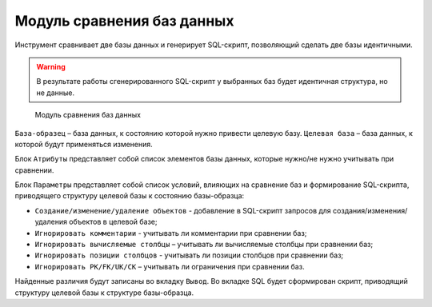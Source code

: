 Модуль сравнения баз данных
================================

Инструмент сравнивает две базы данных и генерирует SQL-скрипт, позволяющий сделать две базы идентичными.

.. warning::

    В результате работы сгенерированного SQL-скрипт у выбранных баз будет идентичная структура, но не данные.

.. figure:: img/compare_db_module.png

    Модуль сравнения баз данных

``База-образец`` – база данных, к состоянию которой нужно привести целевую базу.
``Целевая база`` – база данных, к которой будут применяться изменения.

Блок ``Атрибуты`` представляет собой список элементов базы данных, которые нужно/не нужно учитывать при сравнении.

Блок ``Параметры`` представляет собой список условий, влияющих на сравнение баз и формирование SQL-скрипта, приводящего структуру целевой базы к состоянию базы-образца:

* ``Создание/изменение/удаление объектов`` - добавление в SQL-скрипт запросов для создания/изменения/удаления объектов в целевой базе;
* ``Игнорировать комментарии`` - учитывать ли комментарии при сравнении баз;
* ``Игнорировать вычисляемые столбцы`` – учитывать ли вычисляемые столбцы при сравнении баз;
* ``Игнорировать позиции столбцов`` - учитывать ли позиции столбцов при сравнении баз;
* ``Игнорировать PK/FK/UK/CK`` – учитывать ли ограничения при сравнении баз.

Найденные различия будут записаны во вкладку ``Вывод``. 
Во вкладке SQL будет сформирован скрипт, приводящий структуру целевой базы к структуре базы-образца.



